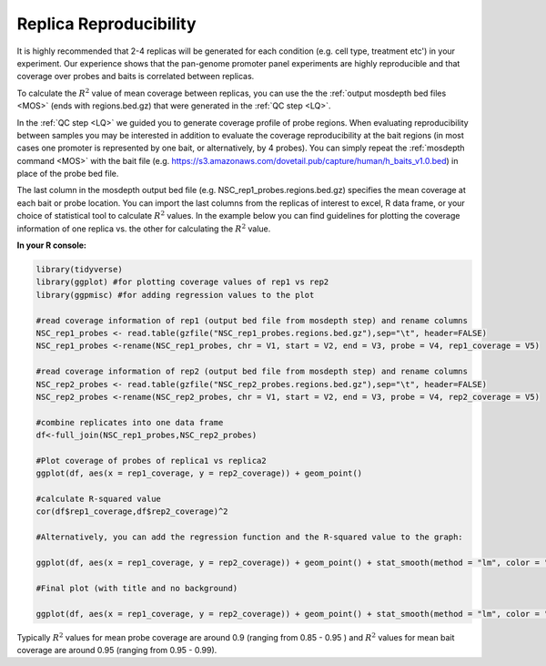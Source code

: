 
.. _RR:

Replica Reproducibility
=======================

It is highly recommended that 2-4 replicas will be generated for each condition (e.g. cell type, treatment etc') in your experiment. Our experience shows that the pan-genome promoter panel experiments are highly reproducible and that coverage over probes and baits is correlated between replicas.

To calculate the :math:`R^2` value of mean coverage between replicas, you can use the the :ref:`output mosdepth bed files <MOS>` (ends with regions.bed.gz) that were generated in the :ref:`QC step <LQ>`. 


In the :ref:`QC step <LQ>` we guided you to generate coverage profile of probe regions. When evaluating reproducibility between samples you may be interested in addition to evaluate the coverage reproducibility at the bait regions (in most cases one promoter is represented by one bait, or alternatively, by 4 probes). You can simply repeat the :ref:`mosdepth command <MOS>` with the bait file (e.g. https://s3.amazonaws.com/dovetail.pub/capture/human/h_baits_v1.0.bed) in place of the probe bed file. 

The last column in the mosdepth output bed file (e.g. NSC_rep1_probes.regions.bed.gz) specifies the mean coverage at each bait or probe location. You can import the last columns from the replicas of interest to excel, R data frame, or your choice of statistical tool to calculate :math:`R^2` values. In the example below you can find guidelines for plotting the coverage information of one replica vs. the other for calculating the :math:`R^2` value.

**In your R console:**

.. code-block:: r

   library(tidyverse) 
   library(ggplot) #for plotting coverage values of rep1 vs rep2 
   library(ggpmisc) #for adding regression values to the plot

   #read coverage information of rep1 (output bed file from mosdepth step) and rename columns 
   NSC_rep1_probes <- read.table(gzfile("NSC_rep1_probes.regions.bed.gz"),sep="\t", header=FALSE)
   NSC_rep1_probes <-rename(NSC_rep1_probes, chr = V1, start = V2, end = V3, probe = V4, rep1_coverage = V5)
   
   #read coverage information of rep2 (output bed file from mosdepth step) and rename columns 
   NSC_rep2_probes <- read.table(gzfile("NSC_rep2_probes.regions.bed.gz"),sep="\t", header=FALSE)
   NSC_rep2_probes <-rename(NSC_rep2_probes, chr = V1, start = V2, end = V3, probe = V4, rep2_coverage = V5)

   #combine replicates into one data frame
   df<-full_join(NSC_rep1_probes,NSC_rep2_probes)

   #Plot coverage of probes of replica1 vs replica2
   ggplot(df, aes(x = rep1_coverage, y = rep2_coverage)) + geom_point()

   #calculate R-squared value 
   cor(df$rep1_coverage,df$rep2_coverage)^2

   #Alternatively, you can add the regression function and the R-squared value to the graph:

   ggplot(df, aes(x = rep1_coverage, y = rep2_coverage)) + geom_point() + stat_smooth(method = "lm", color = "black", formula = y ~ x) + stat_poly_eq (formula = y ~ x)

   #Final plot (with title and no background)

   ggplot(df, aes(x = rep1_coverage, y = rep2_coverage)) + geom_point() + stat_smooth(method = "lm", color = "black", formula = y ~ x) + stat_poly_eq (formula = y ~ x) + labs(title="MEAN COVERAGE OVER PROBES",x="NSC replica 1", y = "NSC replica 2") + theme_classic() + theme(plot.title = element_text(hjust = 0.5))


.. image:: /images/Rplot_NSC_probe.png
   :scale: 80%

Typically :math:`R^2` values for mean probe coverage are around 0.9 (ranging from 0.85 - 0.95 ) and :math:`R^2` values for mean bait coverage are around 0.95 (ranging from 0.95 - 0.99).

